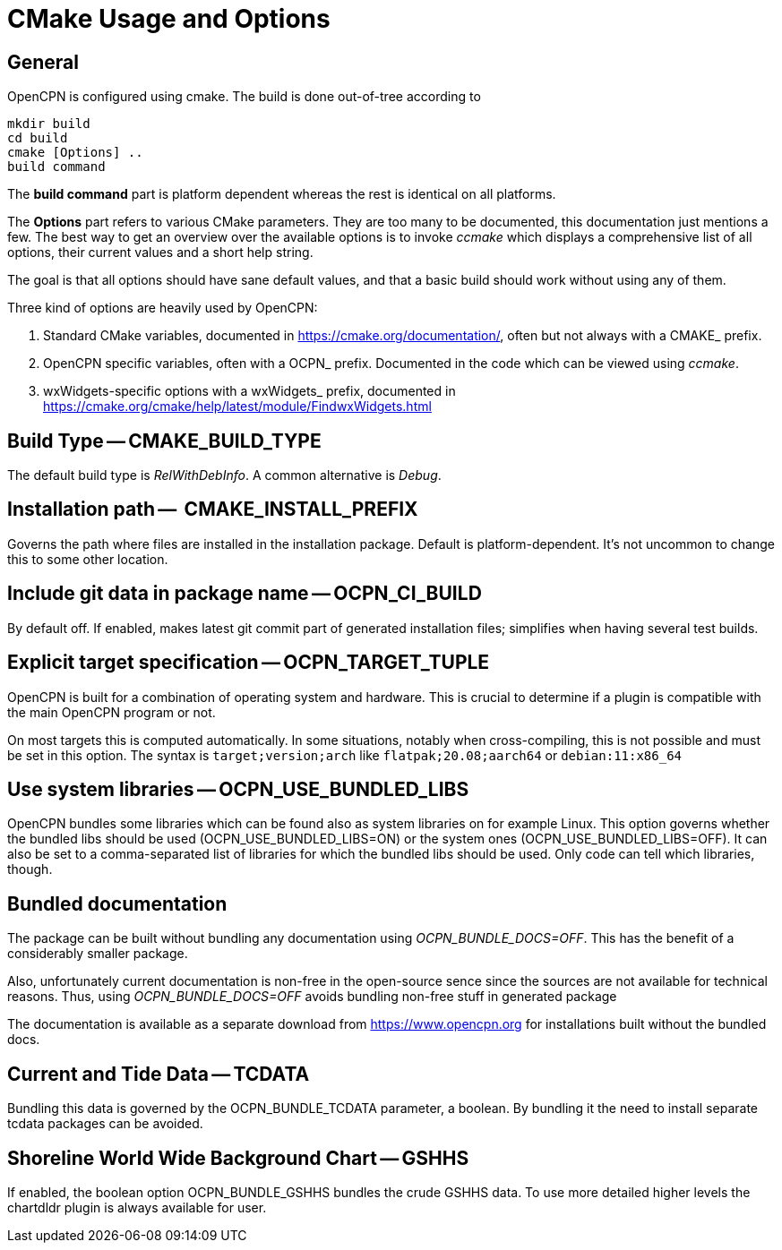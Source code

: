 = CMake Usage and Options

== General

OpenCPN is configured using cmake. The build is done
out-of-tree according to

    mkdir build
    cd build
    cmake [Options] ..
    build command

The *build command* part is platform dependent whereas the rest is
identical on all platforms.

The *Options* part refers to various CMake parameters. They are
too many to be documented, this documentation just mentions a few.
The best way to get an overview over the available options is to
invoke _ccmake_ which displays a comprehensive list of all options,
their current values and a short help string.

The goal is that all options should have sane default values, and that
a basic build should work without using any of them.

Three kind of options are heavily used by OpenCPN:

. Standard CMake variables, documented in https://cmake.org/documentation/[],
often but not always with a CMAKE_ prefix.
. OpenCPN specific variables, often with a OCPN_ prefix. Documented in the
code which can be viewed using _ccmake_.
. wxWidgets-specific options with a wxWidgets_ prefix, documented in
https://cmake.org/cmake/help/latest/module/FindwxWidgets.html[]


== Build Type -- CMAKE_BUILD_TYPE

The default build type is _RelWithDebInfo_. A common alternative is _Debug_.

== Installation path --  CMAKE_INSTALL_PREFIX

Governs the path where files are installed in the installation package.
Default is platform-dependent. It's not uncommon to change this to some
other location.

== Include git data in package name -- OCPN_CI_BUILD

By default off. If enabled, makes latest git commit part of generated
installation files; simplifies when having several test builds.

== Explicit target specification -- OCPN_TARGET_TUPLE

OpenCPN is built for a combination of operating system and hardware. This
is crucial to determine if a plugin is compatible with the main OpenCPN
program or not.

On most targets this is computed automatically. In some situations,
notably when cross-compiling, this is not possible and must be set
in this option. The syntax  is `target;version;arch` like
`flatpak;20.08;aarch64` or `debian:11:x86_64`

== Use system libraries -- OCPN_USE_BUNDLED_LIBS

OpenCPN bundles some libraries which can be found also as system libraries
on for example Linux. This option governs whether the bundled libs should
be used  (OCPN_USE_BUNDLED_LIBS=ON) or the system ones
(OCPN_USE_BUNDLED_LIBS=OFF). It can also be set to a comma-separated list
of libraries for which the bundled libs should be used. Only code can
tell which libraries, though.


== Bundled documentation

The package can be built without bundling any documentation
using _OCPN_BUNDLE_DOCS=OFF_. This has the benefit of a
considerably smaller package.

Also, unfortunately current documentation is non-free in the
open-source sence since the sources are not available for
technical reasons. Thus, using  _OCPN_BUNDLE_DOCS=OFF_ avoids
bundling non-free stuff in generated package

The documentation is available as a separate download from
https://www.opencpn.org for installations built without the bundled
docs.

== Current and Tide Data -- TCDATA

Bundling this data is governed by the OCPN_BUNDLE_TCDATA parameter,
a boolean. By bundling it the need to install separate tcdata packages
can be avoided.

== Shoreline World Wide Background Chart -- GSHHS

If enabled, the boolean option OCPN_BUNDLE_GSHHS bundles the crude GSHHS
data. To use more detailed higher levels the chartdldr plugin is always
available for user.
